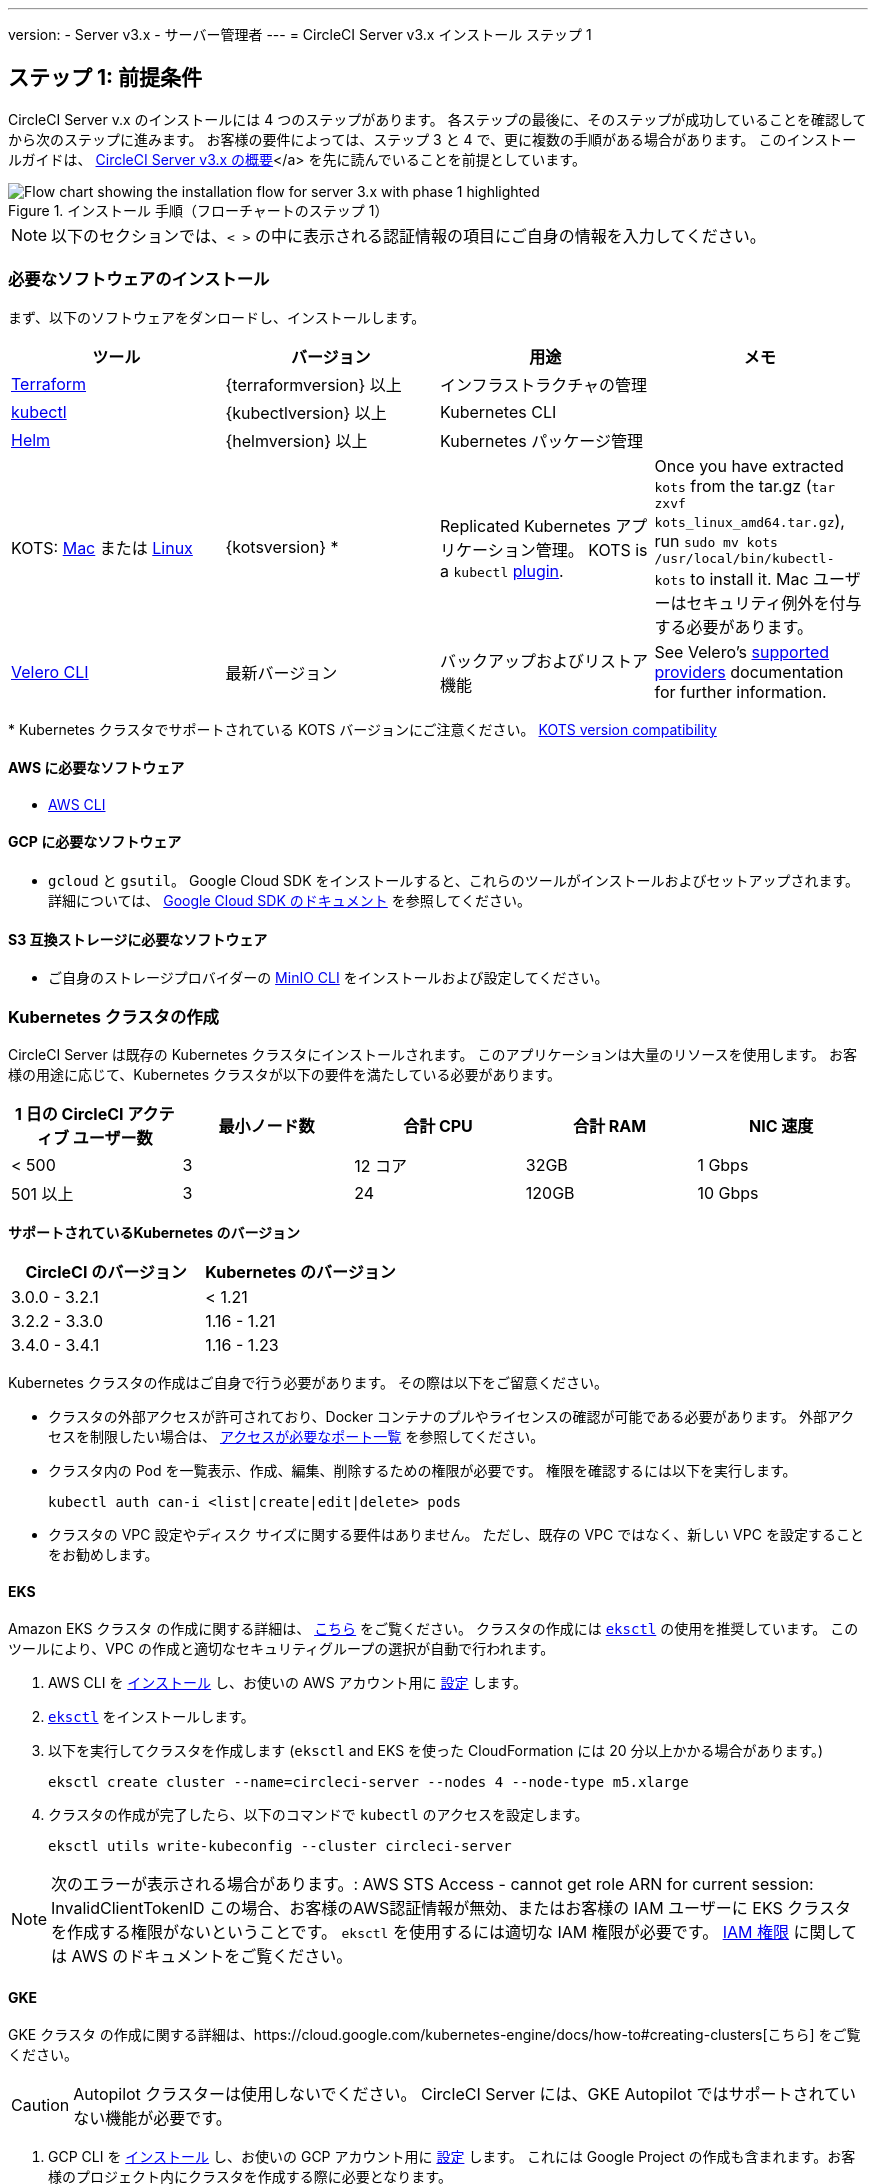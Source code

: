 ---

version:
- Server v3.x
- サーバー管理者
---
= CircleCI Server v3.x インストール ステップ 1

:page-layout: classic-docs
:page-liquid:
:page-description: ここでは、CircleCI Server アプリケーションの設定に必要な一般要件とインフラ固有の要件について説明します。
:icons: font
:toc: macro

:toc-title:

// This doc uses ifdef and ifndef directives to display or hide content specific to Google Cloud Storage (env-gcp) and AWS (env-aws). Currently, this affects only the generated PDFs. To ensure compatability with the Jekyll version, the directives test for logical opposites. For example, if the attribute is NOT env-aws, display this content. For more information, see https://docs.asciidoctor.org/asciidoc/latest/directives/ifdef-ifndef/.

== ステップ 1: 前提条件

CircleCI Server v.x のインストールには 4 つのステップがあります。 各ステップの最後に、そのステップが成功していることを確認してから次のステップに進みます。 お客様の要件によっては、ステップ 3 と 4 で、更に複数の手順がある場合があります。 このインストールガイドは、 https://circleci.com/docs/ja/2.0/server-3-overview[CircleCI Server v3.x の概要]</a> を先に読んでいることを前提としています。

.インストール 手順（フローチャートのステップ 1）
image::server-install-flow-chart-phase1.png[Flow chart showing the installation flow for server 3.x with phase 1 highlighted]

NOTE: 以下のセクションでは、`< >` の中に表示される認証情報の項目にご自身の情報を入力してください。


=== 必要なソフトウェアのインストール

まず、以下のソフトウェアをダンロードし、インストールします。

[.table.table-striped]
[cols=4*, options="header", stripes=even]
|===
|ツール
|バージョン
|用途
|メモ

|https://www.terraform.io/downloads.html[Terraform]
|{terraformversion} 以上
|インフラストラクチャの管理
|

|https://kubernetes.io/docs/tasks/tools/install-kubectl/[kubectl]

|{kubectlversion} 以上
|Kubernetes CLI
|

|https://helm.sh/[Helm]
|{helmversion} 以上
|Kubernetes パッケージ管理
|

|KOTS: https://github.com/replicatedhq/kots/releases/download/v1.65.0/kots_darwin_all.tar.gz[Mac] または https://github.com/replicatedhq/kots/releases/download/v1.65.0/kots_linux_amd64.tar.gz[Linux]
|{kotsversion} *
|Replicated Kubernetes アプリケーション管理。 KOTS is a `kubectl` https://kubernetes.io/docs/tasks/extend-kubectl/kubectl-plugins/[plugin].
|Once you have extracted `kots` from the tar.gz (`tar zxvf kots_linux_amd64.tar.gz`), run `sudo mv kots /usr/local/bin/kubectl-kots` to install it. Mac ユーザーはセキュリティ例外を付与する必要があります。

|https://github.com/vmware-tanzu/velero/releases[Velero CLI]
|最新バージョン
|バックアップおよびリストア機能
|See Velero's https://velero.io/docs/v1.6/supported-providers/[supported providers] documentation for further information.
|===

*{sp}Kubernetes クラスタでサポートされている KOTS バージョンにご注意ください。 https://kots.io/kotsadm/installing/system-requirements/#kubernetes-version-compatibility[KOTS version compatibility]

// Don't include this section in the GCP PDF.

ifndef::env-gcp[]

==== AWS に必要なソフトウェア

- https://docs.aws.amazon.com/cli/latest/userguide/cli-chap-install.html[AWS CLI]

// Stop hiding from GCP PDF:

endif::env-gcp[]

// Don't include this section in the AWS PDF:

ifndef::env-aws[]

==== GCP に必要なソフトウェア

- `gcloud` と `gsutil`。 Google Cloud SDK をインストールすると、これらのツールがインストールおよびセットアップされます。 詳細については、 https://cloud.google.com/sdk/docs/[Google Cloud SDK のドキュメント] を参照してください。

endif::env-aws[]

==== S3 互換ストレージに必要なソフトウェア

- ご自身のストレージプロバイダーの https://docs.min.io/docs/minio-client-quickstart-guide.html[MinIO CLI] をインストールおよび設定してください。

=== Kubernetes クラスタの作成

CircleCI Server は既存の Kubernetes クラスタにインストールされます。 このアプリケーションは大量のリソースを使用します。 お客様の用途に応じて、Kubernetes クラスタが以下の要件を満たしている必要があります。

[.table.table-striped]
[cols=5*, options="header", stripes=even]
|===
|1 日の CircleCI アクティブ ユーザー数
|最小ノード数
|合計 CPU
|合計 RAM
|NIC 速度

|< 500
|3
|12 コア
|32GB
|1 Gbps

|501 以上
|3
|24
|120GB
|10 Gbps
|===

**サポートされているKubernetes のバージョン**

[.table.table-striped]
[cols=2*, options="header", stripes=even]
|===
|CircleCI のバージョン
|Kubernetes のバージョン

|3.0.0 - 3.2.1
|< 1.21

|3.2.2 - 3.3.0
|1.16 - 1.21

|3.4.0 - 3.4.1
|1.16 - 1.23
|===

Kubernetes クラスタの作成はご自身で行う必要があります。 その際は以下をご留意ください。

* クラスタの外部アクセスが許可されており、Docker コンテナのプルやライセンスの確認が可能である必要があります。 外部アクセスを制限したい場合は、 https://help.replicated.com/community/t/customer-firewalls/55[アクセスが必要なポート一覧] を参照してください。
* クラスタ内の Pod を一覧表示、作成、編集、削除するための権限が必要です。 権限を確認するには以下を実行します。
+
```shell
kubectl auth can-i <list|create|edit|delete> pods
```
* クラスタの VPC 設定やディスク サイズに関する要件はありません。 ただし、既存の VPC ではなく、新しい VPC を設定することをお勧めします。

ifndef::env-gcp[]

==== EKS

Amazon EKS クラスタ の作成に関する詳細は、 https://aws.amazon.com/quickstart/architecture/amazon-eks/[こちら] をご覧ください。 クラスタの作成には https://docs.aws.amazon.com/eks/latest/userguide/getting-started-eksctl.html[`eksctl`] の使用を推奨しています。 このツールにより、VPC の作成と適切なセキュリティグループの選択が自動で行われます。

. AWS CLI を https://docs.aws.amazon.com/cli/latest/userguide/install-cliv2.html[インストール] し、お使いの AWS アカウント用に https://docs.aws.amazon.com/cli/latest/userguide/cli-chap-configure.html[設定] します。
. https://docs.aws.amazon.com/eks/latest/userguide/eksctl.html[`eksctl`] をインストールします。
. 以下を実行してクラスタを作成します (`eksctl` and EKS を使った CloudFormation には 20 分以上かかる場合があります。)
+
```shell
eksctl create cluster --name=circleci-server --nodes 4 --node-type m5.xlarge
```
. クラスタの作成が完了したら、以下のコマンドで `kubectl` のアクセスを設定します。
+
```shell
eksctl utils write-kubeconfig --cluster circleci-server
```

NOTE: 次のエラーが表示される場合があります。: AWS STS Access - cannot get role ARN for current session: InvalidClientTokenID この場合、お客様のAWS認証情報が無効、またはお客様の IAM ユーザーに EKS クラスタを作成する権限がないということです。 `eksctl` を使用するには適切な IAM 権限が必要です。 https://aws.amazon.com/iam/features/manage-permissions/[IAM 権限] に関しては AWS のドキュメントをご覧ください。

endif::env-gcp[]

ifndef::env-aws[]

==== GKE

GKE クラスタ の作成に関する詳細は、https://cloud.google.com/kubernetes-engine/docs/how-to#creating-clusters[こちら] をご覧ください。

CAUTION: Autopilot クラスターは使用しないでください。 CircleCI Server には、GKE Autopilot ではサポートされていない機能が必要です。

. GCP CLI を https://cloud.google.com/sdk/gcloud[インストール] し、お使いの GCP アカウント用に https://cloud.google.com/kubernetes-engine/docs/quickstart#defaults[設定] します。 これには Google Project の作成も含まれます。お客様のプロジェクト内にクラスタを作成する際に必要となります。
+
NOTE: プロジェクトを作成する際は、必ず API アクセスを有効にしてください。 API アクセスを有効にしないと、次に実行するクラスタ作成コマンドが失敗します。
. 以下のコマンドを実行して、クラスタを作成します。
+
```shell
gcloud container clusters create circleci-server --project <YOUR_GOOGLE_CLOUD_PROJECT_ID> --region europe-west1 --num-nodes 3 --machine-type n1-standard-4

```
. gcloud 認証情報 で `kubectl` を設定します。
+
```shell
gcloud container clusters get-credentials circleci-server --region europe-west1

```
. クラスタを確認します。
+
```shell
kubectl cluster-info
```
. このクラスタのサービスアカウントを作成します。
+
```shell
gcloud iam service-accounts create <YOUR_SERVICE_ACCOUNT_ID> --description="<YOUR_SERVICE_ACCOUNT_DESCRIPTION>"  --display-name="<YOUR_SERVICE_ACCOUNT_DISPLAY_NAME>"
```
. サービスアカウントの認証情報を取得します。
+
```shell
gcloud iam service-accounts keys create <PATH_TO_STORE_CREDENTIALS> --iam-account <SERVICE_ACCOUNT_ID>@<YOUR_GOOGLE_CLOUD_PROJECT_ID>.iam.gserviceaccount.com
```
+
endif::env-aws[]

===== GKE で Workload Identity を有効化する (オプション)

GKE の https://cloud.google.com/kubernetes-engine/docs/how-to/workload-identity[Workload Identity] により、GKE クラスタのワークロード/ポッドが、静的サービスアカウントの認証情報を使わずに、IAM サービスアカウントに代わって Google Cloud サービスにアクセスすることができます。 Workload Identity を使用するには、GKE クラスタで有効化します。

. 既存のクラスタで Workload Identity を有効にします。
+
```shell
  gcloud container clusters update "<CLUSTER_NAME>" \
    --region="<REGION>" \
    --workload-pool="<PROJECT_ID>.svc.id.goog"
```
. 既存の GKE クラスタの ノードプールを取得します。
+
```shell
  gcloud container node-pools list --cluster "<CLUSTER_NAME>" --region "<REGION>"
```
. 既存のノードプールを更新します。
+
```shell
  gcloud container node-pools update "<NODEPOOL_NAME>" \
    --cluster="<CLUSTER_NAME>" \
    --workload-metadata="GKE_METADATA" \
    --region="<REGION>"
```

既存の全てのノードプールに対して、手順 3 を実行する必要があります。 Kubernetes サービスアカウントの Workload Identity を有効にする手順については、 https://circleci.com/docs/ja/2.0/server-3-install-build-services/#gcp-2[Nomad Autoscaler] 、 https://circleci.com/docs/ja/2.0/server-3-install-build-services/#gcp-3[VM] 、 https://circleci.com/docs/ja/2.0/server-3-install-prerequisites/#create-a-google-cloud-storage-bucket[オブジェクトストレージ] に従ってください。

=== 新しい GitHub OAuth アプリの作成

CAUTION: GitHub Enterprise と CircleCI Server が同一のドメインにない場合、GHE からイメージやアイコンの CircleCI Web アプリへのロードに失敗します。

CircleCI Server 用に GitHub OAuth アプリを登録し設定することで、 GitHub OAuth を使ったサーバーインストールの認証を制御し、ビルド ステータス情報を使用して GitHub プロジェクトやレポジトリを更新することができるようになります。

. ブラウザから、**your GitHub instance** > **Settings** > **Developer Settings** > **OAuth Apps** に移動し、**New OAuth App** ボタンをクリックします。
+
.新しい GitHub OAuth アプリ
image::github-oauth-new.png[Screenshot showing setting up a new OAuth app]
. ご自身のインストールプランに合わせて以下の項目を入力します。
** *Homepage URL* : CircleCI Serverをインストールする URL
** *Authorization callback URL* : 認証コールバック URL は、インストールする URL に`/auth/github` を追加します。
. Once completed, you will be shown the *Client ID*. Select *Generate a new Client Secret* to generate a Client Secret for your new OAuth App. CircleCI Server の設定にはこれらの値が必要です。
+
.クライアント ID とシークレット
image::github-clientid.png[Screenshot showing GitHub Client ID]

NOTE: GitHub Enterprise を使用する場合は、パーソナルアクセストークンと GitHub Enterprise インスタンスのドメイン名も必要です。

=== フロントエンド TLS 証明書

デフォルトでは、すぐに CircleCI Sever の使用を始められるように、自己署名証明書が自動的に作成されます。 本番環境では、信頼できる認証局の証明書を指定する必要があります。 The link:https://letsencrypt.org/[Let's Encrypt] certificate authority, for example, can issue a free certificate using their link:https://certbot.eff.org/[certbot] tool. ここでは、Google Cloud DNS と AWS Route53 の使用について説明します。

ifndef::env-gcp[]

==== AWS Route53

. If you are using AWS Route 53 for DNS, you need the *certbot-route53* plugin installed. プラグインのインストールには以下のコマンドを実行します。
+
```shell
pip3 install certbot-dns-route53
```
. Then execute this example to create a private key and certificate (including intermediate certificates) locally in `/etc/letsencrypt/live/<CIRCLECI_SERVER_DOMAIN>`:
+
```shell
certbot certonly --dns-route53 -d "<CIRCLECI_SERVER_DOMAIN>" -d "app.<CIRCLECI_SERVER_DOMAIN>"
```

NOTE: It is important that your certificate contains both your domain and the `app.*` subdomain as subjects. For example, if you host your installation at `server.example.com`, your certificate must cover `app.server.example.com` and `server.example.com`.

endif::env-gcp[]

ifndef::env-aws[]

==== Google Cloud CLI

. If you host your DNS on Google Cloud, you need the *certbot-dns-google* plugin installed. プラグインのインストールには以下のコマンドを実行します。
+
```shell
pip3 install certbot-dns-google
```
. 以下のコマンでインストール証明書をプロビジョニングします。
+
```shell
certbot certonly --dns-google --dns-google-credentials <PATH_TO_CREDENTIALS> -d "<CIRCLECI_SERVER_DOMAIN>" -d "app.<CIRCLECI_SERVER_DOMAIN>"
```

NOTE: It is important that your certificate contains both your domain and the `app.*` subdomain as subjects. For example, if you host your installation at `server.example.com`, your certificate must cover `app.server.example.com` and `server.example.com`.

endif::env-aws[]

後にこれらの証明書が必要になりますが、以下のコマンドで取得することができます。

```shell
ls -l /etc/letsencrypt/live/<CIRCLECI_SERVER_DOMAIN>
```

```shell
cat /etc/letsencrypt/live/<CIRCLECI_SERVER_DOMAIN>/fullchain.pem

```

```shell
cat /etc/letsencrypt/live/<CIRCLECI_SERVER_DOMAIN>/privkey.pem
```

=== 暗号化/署名キー

CircleCI で生成されるアーティファクトの暗号化と署名には、以下のキーセットを使用します。 CircleCI Server の設定にはこれらの値が必要です。

CAUTION: これらの値をセキュアな状態で保存します。 紛失すると、ジョブの履歴やアーティファクトの復元ができなくなります。

==== アーティファクト署名キー

アーティファクト署名キーを生成するには、下記のコマンドを実行します。

```shell
docker run circleci/server-keysets:latest generate signing -a stdout
```

==== 暗号化署名キー

暗号化署名キーを生成するには、下記のコマンドを実行します。

```shell
docker run circleci/server-keysets:latest generate signing -a stdout
```

=== オブジェクトストレージとアクセス許可

CircleCI Server 3.x では、オブジェクト ストレージにビルド アーティファクト、テスト結果、その他の状態をホストします。 CircleCI では以下をサポートしています。

* link:https://aws.amazon.com/s3/[AWS S3]
* link:https://min.io/[MinIO]
* link:https://cloud.google.com/storage/[Google Cloud Storage]

S3 互換のオブジェクトストレージであればどれでも動作すると考えられますが、テスト済みかつサポート対象のストレージは AWS S3 と MinIO です。 Azure Blob Strage などの S3 API をサポートしていないオブジェクトストレージプロバイダーを利用する場合は、MinIO Gateway の利用をお勧めします。

ニーズに最適なストレージを選んでください。 [Storage Bucket Name (ストレージ バケット名)] は必須です。 AWS と GCP のどちらを使用しているかに応じて、以下のフィールドも入力してください。 続行する前に、指定したバケット名が選択したオブジェクトストレージプロバイダに存在することを確認してください。

NOTE: プロキシ経由でインストールする場合は、オブジェクトストレージも同じプロキシ経由にする必要があります。 Otherwise proxy details will need to be supplied at the job level within every project `.circleci/config.yml` to allow artifacts, test results, cache save and restore, and workspaces to work. For more information see the https://circleci.com/docs/2.0/server-3-operator-proxy/[Configuring a Proxy] guide.

ifndef::env-gcp[]

==== S3 ストレージ バケットの作成

CircleCI Server の設定には以下の詳細が必要です。

* *Storage Bucket Name* - The bucket name to be used for server.
* *Access Key ID* - Access Key ID for S3 bucket access.
* *Secret Key* - Secret Key for S3 bucket access.
* *AWS S3 Region* - AWS region of bucket, if your provider is AWS. 設定により、AWS リージョンまたは S3 エンドポイントのどちらかになります。
* *S3 Endpoint* - API endpoint of S3 storage provider, when your storage provider is not Amazon S3.

S3 バケットの作成手順

. **Create AWS S3 Bucket**
+
```shell
aws s3api create-bucket \
    --bucket <YOUR_BUCKET_NAME> \
    --region <YOUR_REGION> \
    --create-bucket-configuration LocationConstraint=<YOUR_REGION>
```
+
NOTE: `us-east-1` does not support a LocationConstraint. If your region is `us-east-1`, omit the bucket configuration
. **Create an IAM user for CircleCI server**
+
```shell
aws iam create-user --user-name circleci-server
```
. **Create a policy document _policy.json_**
+
サービスアカウント(IRSA) の認証に IAM ロールを使用する場合は、以下を使用します
+
[source, json]
----
{
  "Version": "2012-10-17",
  "Statement": [
    {
      "Effect": "Allow",
      "Action": [
        "s3:PutAnalyticsConfiguration",
        "s3:GetObjectVersionTagging",
        "s3:CreateBucket",
        "s3:GetObjectAcl",
        "s3:GetBucketObjectLockConfiguration",
        "s3:DeleteBucketWebsite",
        "s3:PutLifecycleConfiguration",
        "s3:GetObjectVersionAcl",
        "s3:PutObjectTagging",
        "s3:DeleteObject",
        "s3:DeleteObjectTagging",
        "s3:GetBucketPolicyStatus",
        "s3:GetObjectRetention",
        "s3:GetBucketWebsite",
        "s3:GetJobTagging",
        "s3:DeleteObjectVersionTagging",
        "s3:PutObjectLegalHold",
        "s3:GetObjectLegalHold",
        "s3:GetBucketNotification",
        "s3:PutBucketCORS",
        "s3:GetReplicationConfiguration",
        "s3:ListMultipartUploadParts",
        "s3:PutObject",
        "s3:GetObject",
        "s3:PutBucketNotification",
        "s3:DescribeJob",
        "s3:PutBucketLogging",
        "s3:GetAnalyticsConfiguration",
        "s3:PutBucketObjectLockConfiguration",
        "s3:GetObjectVersionForReplication",
        "s3:GetLifecycleConfiguration",
        "s3:GetInventoryConfiguration",
        "s3:GetBucketTagging",
        "s3:PutAccelerateConfiguration",
        "s3:DeleteObjectVersion",
        "s3:GetBucketLogging",
        "s3:ListBucketVersions",
        "s3:ReplicateTags",
        "s3:RestoreObject",
        "s3:ListBucket",
        "s3:GetAccelerateConfiguration",
        "s3:GetBucketPolicy",
        "s3:PutEncryptionConfiguration",
        "s3:GetEncryptionConfiguration",
        "s3:GetObjectVersionTorrent",
        "s3:AbortMultipartUpload",
        "s3:PutBucketTagging",
        "s3:GetBucketRequestPayment",
        "s3:GetAccessPointPolicyStatus",
        "s3:GetObjectTagging",
        "s3:GetMetricsConfiguration",
        "s3:PutBucketVersioning",
        "s3:GetBucketPublicAccessBlock",
        "s3:ListBucketMultipartUploads",
        "s3:PutMetricsConfiguration",
        "s3:PutObjectVersionTagging",
        "s3:GetBucketVersioning",
        "s3:GetBucketAcl",
        "s3:PutInventoryConfiguration",
        "s3:GetObjectTorrent",
        "s3:PutBucketWebsite",
        "s3:PutBucketRequestPayment",
        "s3:PutObjectRetention",
        "s3:GetBucketCORS",
        "s3:GetBucketLocation",
        "s3:GetAccessPointPolicy",
        "s3:GetObjectVersion",
        "s3:GetAccessPoint",
        "s3:GetAccountPublicAccessBlock",
        "s3:ListAllMyBuckets",
        "s3:ListAccessPoints",
        "s3:ListJobs"
      ],
      "Resource": [
        "arn:aws:s3:::<YOUR_BUCKET_NAME>",
        "arn:aws:s3:::<YOUR_BUCKET_NAME>/*"
      ]
    },
    {
      "Effect": "Allow",
      "Action": [
        "iam:GetRole",
        "sts:AssumeRole"
      ],
      "Resource": "<YOUR_OBJECT_STORAGE_ROLE>"
    }
  ]
}
----
+
認証に IAM キーを使用する場合は、以下を使用します。
+
[source, json]
----
{
  "Version": "2012-10-17",
  "Statement": [
    {
      "Effect": "Allow",
      "Action": [
        "s3:PutAnalyticsConfiguration",
        "s3:GetObjectVersionTagging",
        "s3:CreateBucket",
        "s3:GetObjectAcl",
        "s3:GetBucketObjectLockConfiguration",
        "s3:DeleteBucketWebsite",
        "s3:PutLifecycleConfiguration",
        "s3:GetObjectVersionAcl",
        "s3:PutObjectTagging",
        "s3:DeleteObject",
        "s3:DeleteObjectTagging",
        "s3:GetBucketPolicyStatus",
        "s3:GetObjectRetention",
        "s3:GetBucketWebsite",
        "s3:GetJobTagging",
        "s3:DeleteObjectVersionTagging",
        "s3:PutObjectLegalHold",
        "s3:GetObjectLegalHold",
        "s3:GetBucketNotification",
        "s3:PutBucketCORS",
        "s3:GetReplicationConfiguration",
        "s3:ListMultipartUploadParts",
        "s3:PutObject",
        "s3:GetObject",
        "s3:PutBucketNotification",
        "s3:DescribeJob",
        "s3:PutBucketLogging",
        "s3:GetAnalyticsConfiguration",
        "s3:PutBucketObjectLockConfiguration",
        "s3:GetObjectVersionForReplication",
        "s3:GetLifecycleConfiguration",
        "s3:GetInventoryConfiguration",
        "s3:GetBucketTagging",
        "s3:PutAccelerateConfiguration",
        "s3:DeleteObjectVersion",
        "s3:GetBucketLogging",
        "s3:ListBucketVersions",
        "s3:ReplicateTags",
        "s3:RestoreObject",
        "s3:ListBucket",
        "s3:GetAccelerateConfiguration",
        "s3:GetBucketPolicy",
        "s3:PutEncryptionConfiguration",
        "s3:GetEncryptionConfiguration",
        "s3:GetObjectVersionTorrent",
        "s3:AbortMultipartUpload",
        "s3:PutBucketTagging",
        "s3:GetBucketRequestPayment",
        "s3:GetAccessPointPolicyStatus",
        "s3:GetObjectTagging",
        "s3:GetMetricsConfiguration",
        "s3:PutBucketVersioning",
        "s3:GetBucketPublicAccessBlock",
        "s3:ListBucketMultipartUploads",
        "s3:PutMetricsConfiguration",
        "s3:PutObjectVersionTagging",
        "s3:GetBucketVersioning",
        "s3:GetBucketAcl",
        "s3:PutInventoryConfiguration",
        "s3:GetObjectTorrent",
        "s3:PutBucketWebsite",
        "s3:PutBucketRequestPayment",
        "s3:PutObjectRetention",
        "s3:GetBucketCORS",
        "s3:GetBucketLocation",
        "s3:GetAccessPointPolicy",
        "s3:GetObjectVersion",
        "s3:GetAccessPoint",
        "s3:GetAccountPublicAccessBlock",
        "s3:ListAllMyBuckets",
        "s3:ListAccessPoints",
        "s3:ListJobs"
      ],
      "Resource": [
        "arn:aws:s3:::<YOUR_BUCKET_NAME>",
        "arn:aws:s3:::<YOUR_BUCKET_NAME>/*"
      ]
    }
  ]
}
----
. **Attach policy to user**
+
```shell
aws iam put-user-policy \
  --user-name circleci-server \
  --policy-name circleci-server \
  --policy-document file://policy.json
```
. **Create Access Key for user circleci-server**
+
NOTE: 後でサーバーインストールの設定をする際に必要になります。
+
```shell
aws iam create-access-key --user-name circleci-server
```
+
このコマンドの結果は以下のようになります。
+
[source, json]
----
{
  "AccessKey": {
        "UserName": "circleci-server",
        "Status": "Active",
        "CreateDate": "2017-07-31T22:24:41.576Z",
        "SecretAccessKey": <AWS_SECRET_ACCESS_KEY>,
        "AccessKeyId": <AWS_ACCESS_KEY_ID>
  }
}
----

endif::env-gcp[]

ifndef::env-aws[]

==== Google Cloud ストレージバケットの作成

CircleCI Server の設定には以下の詳細が必要です。

* *Storage Bucket Name* - The bucket used for server.
* 以下のいづれかを選択します。
** *Service Account JSON* - A JSON format key of the Service Account to use for bucket access.
** *Service Account Email* - Service Account Email id if using Google Workload Identity.

専用のサービス アカウントをお勧めします。 アカウントを[ストレージ オブジェクト管理者]ロールに追加して、上記で指定したバケットにしかアクセスできないように制限する条件をリソース名に適用します。 たとえば、Google の IAM コンソールの条件エディターに以下を入力します。

NOTE: Use `startsWith` and prefix the bucket name with `projects/_/buckets/`.

```shell
resource.name.startsWith("projects/_/buckets/<YOUR_BUCKET_NAME>")
```

. **Create a GCP bucket**
+
CircleCI Server を GKE クラスタ内で実行している場合、RBAC (ロールベースのアクセス制御）オブジェクトを作成する必要があるため、使用する IAM ユーザーをクラスタの管理者に設定してください。 More information can be found in the https://cloud.google.com/kubernetes-engine/docs/how-to/role-based-access-control[GKE documentation].
+
```shell
gsutil mb gs://circleci-server-bucket
```
. **Create a Service Account**
+
```shell
gcloud iam service-accounts create circleci-server --display-name "circleci-server service account"

```
+
次の手順でこのサービスアカウント用のメールアドレスが必要になります。 次のコマンドを実行して検索します。
+
```shell
gcloud iam service-accounts list \
  --filter="displayName:circleci-server account" \
  --format 'value(email)'
```
. **Grant Permissions to Service Account**
+
```shell
gcloud iam roles create circleci_server \
    --project <PROJECT_ID> \
    --title "CircleCI Server"
```
+
```shell
gcloud projects add-iam-policy-binding <PROJECT_ID> \
    --member serviceAccount:<SERVICE_ACCOUNT_EMAIL> \
    --role projects/<PROJECT_ID>/roles/circleci_server
```
+
```shell
gsutil iam ch serviceAccount:<SERVICE_ACCOUNT_EMAIL>:objectAdmin gs://circleci-server-bucket
```
. **JSON Key File**
+
This step is NOT required if using link:https://cloud.google.com/kubernetes-engine/docs/how-to/workload-identity[Workload Identities].
+
After running the following command, you should have a file named `circleci-server-keyfile` in your local working directory. サーバーインストールを設定する際に必要になります。
+
```shell
gcloud iam service-accounts keys create circleci-server-keyfile \
    --iam-account <SERVICE_ACCOUNT_EMAIL>
```
. Workload Identity を有効にします。
+
この手順は、GKE で link:https://cloud.google.com/kubernetes-engine/docs/how-to/workload-identity[Workload Identity] を使用している場合のみ実行する必要があります。 Workload Identity を有効化する手順は、link:https://circleci.com/docs/2.0/server-3-install-prerequisites/index.html#enabling-workload-identity-in-gke[こちら]を参照してください。
+
```shell
gcloud iam service-accounts add-iam-policy-binding <YOUR_SERVICE_ACCOUNT_EMAIL> \
    --role roles/iam.workloadIdentityUser \
    --member "serviceAccount:<GCP_PROJECT_ID>.svc.id.goog[circleci-server/object-storage]"
```
+
```shell
gcloud projects add-iam-policy-binding <GCP_PROJECT_ID> \
    --member serviceAccount:<YOUR_SERVICE_ACCOUNT_EMAIL> \
    --role roles/iam.serviceAccountTokenCreator \
    --condition=None
```

NOTE: 静的 JSON 認証情報から Workload Identity に切り替える場合は、GCP および CircleCI KOTS 管理者コンソールからキーを削除する必要があります。

endif::env-aws[]

ifndef::pdf[]

== 次に読む

* https://circleci.com/docs/2.0/server-3-install[Server 3.x Phase 2: Core services installation]
+
endif::[]